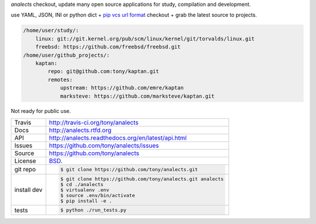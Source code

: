 `analects` checkout, update many open source applications for study,
compilation and development.

.. image:: https://travis-ci.org/tony/analects.png?branch=master
   :target: https://travis-ci.org/tony/analects

use YAML, JSON, INI or python dict + `pip vcs url format`_ checkout + grab
the latest source to projects.

.. code-block:: yaml

    /home/user/study/:
        linux: git://git.kernel.org/pub/scm/linux/kernel/git/torvalds/linux.git
        freebsd: https://github.com/freebsd/freebsd.git
    /home/user/github_projects/:
        kaptan:
            repo: git@github.com:tony/kaptan.git
            remotes:
                upstream: https://github.com/emre/kaptan
                marksteve: https://github.com/marksteve/kaptan.git


.. _pip vcs url format: http://www.pip-installer.org/en/latest/logic.html#vcs-support

Not ready for public use.

===========     ==========================================================
Travis          http://travis-ci.org/tony/analects
Docs            http://analects.rtfd.org
API             http://analects.readthedocs.org/en/latest/api.html
Issues          https://github.com/tony/analects/issues
Source          https://github.com/tony/analects
License         `BSD`_.
git repo        .. code-block:: bash

                    $ git clone https://github.com/tony/analects.git
install dev     .. code-block:: bash

                    $ git clone https://github.com/tony/analects.git analects
                    $ cd ./analects
                    $ virtualenv .env
                    $ source .env/bin/activate
                    $ pip install -e .
tests           .. code-block:: bash

                    $ python ./run_tests.py
===========     ==========================================================

.. _BSD: http://opensource.org/licenses/BSD-3-Clause
